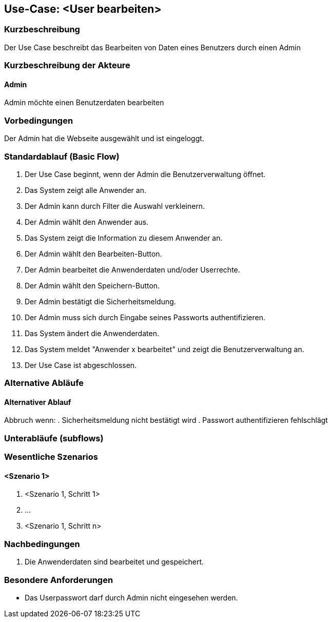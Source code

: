 //Nutzen Sie dieses Template als Grundlage für die Spezifikation *einzelner* Use-Cases. Diese lassen sich dann per Include in das Use-Case Model Dokument einbinden (siehe Beispiel dort).

== Use-Case: <User bearbeiten>

=== Kurzbeschreibung
Der Use Case beschreibt das Bearbeiten von Daten eines Benutzers durch einen Admin

=== Kurzbeschreibung der Akteure

==== Admin
Admin möchte einen Benutzerdaten bearbeiten

=== Vorbedingungen
Der Admin hat die Webseite ausgewählt und ist eingeloggt.

=== Standardablauf (Basic Flow)
//Der Standardablauf definiert die Schritte für den Erfolgsfall ("Happy Path")

. Der Use Case beginnt, wenn der Admin die Benutzerverwaltung öffnet.
. Das System zeigt alle Anwender an.
. Der Admin kann durch Filter die Auswahl verkleinern.
. Der Admin wählt den Anwender aus.
. Das System zeigt die Information zu diesem Anwender an.
. Der Admin wählt den Bearbeiten-Button.
. Der Admin bearbeitet die Anwenderdaten und/oder Userrechte.
. Der Admin wählt den Speichern-Button.
. Der Admin bestätigt die Sicherheitsmeldung.
. Der Admin muss sich durch Eingabe seines Passworts authentifizieren.
. Das System ändert die Anwenderdaten.
. Das System meldet "Anwender x bearbeitet" und zeigt die Benutzerverwaltung an.
. Der Use Case ist abgeschlossen.

=== Alternative Abläufe
//Nutzen Sie alternative Abläufe für Fehlerfälle, Ausnahmen und Erweiterungen zum Standardablauf

==== Alternativer Ablauf
Abbruch wenn:
. Sicherheitsmeldung nicht bestätigt wird
. Passwort authentifizieren fehlschlägt

=== Unterabläufe (subflows)
//Nutzen Sie Unterabläufe, um wiederkehrende Schritte auszulagern


=== Wesentliche Szenarios
//Szenarios sind konkrete Instanzen eines Use Case, d.h. mit einem konkreten Akteur und einem konkreten Durchlauf der o.g. Flows. Szenarios können als Vorstufe für die Entwicklung von Flows und/oder zu deren Validierung verwendet werden.

==== <Szenario 1>
. <Szenario 1, Schritt 1>
. …
. <Szenario 1, Schritt n>

=== Nachbedingungen
//Nachbedingungen beschreiben das Ergebnis des Use Case, z.B. einen bestimmten Systemzustand.

. Die Anwenderdaten sind bearbeitet und gespeichert.

=== Besondere Anforderungen
//Besondere Anforderungen können sich auf nicht-funktionale Anforderungen wie z.B. einzuhaltende Standards, Qualitätsanforderungen oder Anforderungen an die Benutzeroberfläche beziehen.

* Das Userpasswort darf durch Admin nicht eingesehen werden.
